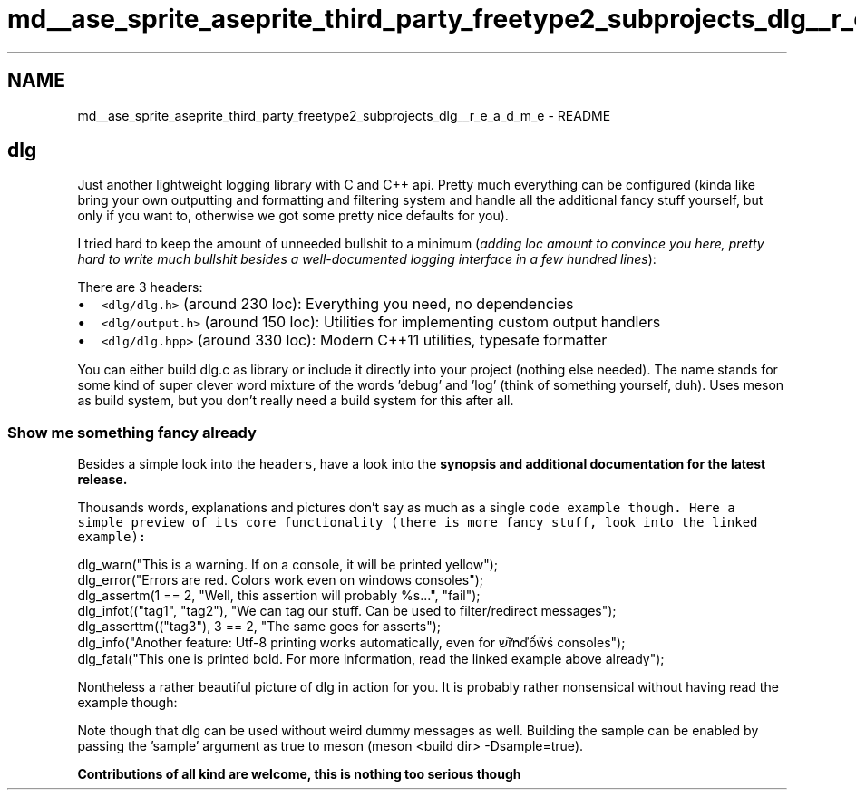 .TH "md__ase_sprite_aseprite_third_party_freetype2_subprojects_dlg__r_e_a_d_m_e" 3 "Wed Feb 1 2023" "Version Version 0.0" "My Project" \" -*- nroff -*-
.ad l
.nh
.SH NAME
md__ase_sprite_aseprite_third_party_freetype2_subprojects_dlg__r_e_a_d_m_e \- README 
.PP
\fC\fP \fC\fP
.SH "dlg"
.PP
Just another lightweight logging library with C and C++ api\&. Pretty much everything can be configured (kinda like bring your own outputting and formatting and filtering system and handle all the additional fancy stuff yourself, but only if you want to, otherwise we got some pretty nice defaults for you)\&.
.PP
I tried hard to keep the amount of unneeded bullshit to a minimum (\fIadding loc amount to convince you here, pretty hard to write much bullshit besides a well-documented logging interface in a few hundred lines\fP):
.PP
There are 3 headers:
.PP
.IP "\(bu" 2
\fC<dlg/dlg\&.h>\fP (around 230 loc): Everything you need, no dependencies
.IP "\(bu" 2
\fC<dlg/output\&.h>\fP (around 150 loc): Utilities for implementing custom output handlers
.IP "\(bu" 2
\fC<dlg/dlg\&.hpp>\fP (around 330 loc): Modern C++11 utilities, typesafe formatter
.PP
.PP
You can either build dlg\&.c as library or include it directly into your project (nothing else needed)\&. The name stands for some kind of super clever word mixture of the words 'debug' and 'log' (think of something yourself, duh)\&. Uses meson as build system, but you don't really need a build system for this after all\&.
.SS "Show me something fancy already"
Besides a simple look into the \fCheaders\fP, have a look into the \fB\fBsynopsis\fP\fP and additional documentation for the latest release\&.
.PP
Thousands words, explanations and pictures don't say as much as a single \fB\fCcode example\fP\fP though\&. Here a simple preview of its core functionality (there is more fancy stuff, look into the linked example):
.PP
.PP
.nf
dlg_warn("This is a warning\&. If on a console, it will be printed yellow");
dlg_error("Errors are red\&. Colors work even on windows consoles");
dlg_assertm(1 == 2, "Well, this assertion will probably %s\&.\&.\&.", "fail");
dlg_infot(("tag1", "tag2"), "We can tag our stuff\&. Can be used to filter/redirect messages");
dlg_asserttm(("tag3"), 3 == 2, "The same goes for asserts");
dlg_info("Another feature: Utf\-8 printing works automatically, even for שׁǐŉďốẅś consoles");
dlg_fatal("This one is printed bold\&. For more information, read the linked example above already");
.fi
.PP
.PP
Nontheless a rather beautiful picture of dlg in action for you\&. It is probably rather nonsensical without having read the example though:
.PP
.PP
Note though that dlg can be used without weird dummy messages as well\&. Building the sample can be enabled by passing the 'sample' argument as true to meson (meson <build dir> -Dsample=true)\&.
.PP
\fBContributions of all kind are welcome, this is nothing too serious though\fP 
